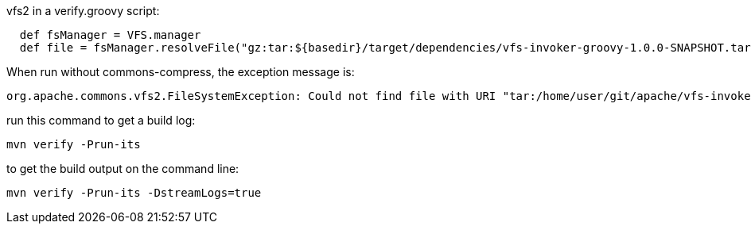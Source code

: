 vfs2 in a verify.groovy script:

[source,groovy]
----
  def fsManager = VFS.manager
  def file = fsManager.resolveFile("gz:tar:${basedir}/target/dependencies/vfs-invoker-groovy-1.0.0-SNAPSHOT.tar!/hello.txt")
----

When run without commons-compress, the exception message is:

[source,groovy]
----
org.apache.commons.vfs2.FileSystemException: Could not find file with URI "tar:/home/user/git/apache/vfs-invoker-groovy/target/it/vfs-it/target/dependency/vfs-invoker-groovy-1.0.0-SNAPSHOT.tar" because it is a relative path, and no base URI was provided.
----

run this command to get a build log:

[source,bash]
----
mvn verify -Prun-its
----

to get the build output on the command line:
[source,bash]
----
mvn verify -Prun-its -DstreamLogs=true
----
